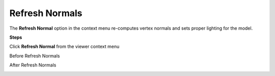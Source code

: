 Refresh Normals
================

The **Refresh Normal** option in the context menu re-computes vertex
normals and sets proper lighting for the model.

**Steps**

Click **Refresh Normal** from the viewer context menu

Before Refresh Normals

|image0|

After Refresh Normals

|image1|

.. |image0| image:: Images/Before_refresh_normals.png

.. |image1| image:: Images/After_refresh_normals.png.png
